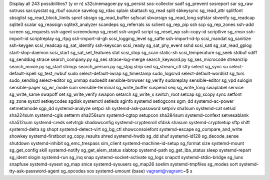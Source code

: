 Display all 243 possibilities? (y or n)
s32cinemagoer.py                sg_persist                      sos-collector
sadf                            sg_prevent                      sosreport
sar                             sg_raw                          sotruss
sar.sysstat                     sg_rbuf                         source
savelog                         sg_rdac                         splain
sbattach                        sg_read                         split
sbkeysync                       sg_read_attr                    splitfont
sbsiglist                       sg_read_block_limits            sprof
sbsign                          sg_read_buffer                  sqfscat
sbvarsign                       sg_read_long                    sqfstar
sbverify                        sg_readcap                      sqlite3
scalar                          sg_reassign                     sqlite3_analyzer
scandeps                        sg_referrals                    ss
sclient                         sg_rep_pip                      ssh
scp                             sg_rep_zones                    ssh-add
screen                          sg_requests                     ssh-agent
screendump                      sg_reset                        ssh-argv0
script                          sg_reset_wp                     ssh-copy-id
scriptlive                      sg_rmsn                         ssh-import-id
scriptreplay                    sg_rtpg                         ssh-import-id-gh
scsi_logging_level              sg_safte                        ssh-import-id-lp
scsi_mandat                     sg_sanitize                     ssh-keygen
scsi_readcap                    sg_sat_identify                 ssh-keyscan
scsi_ready                      sg_sat_phy_event                sshd
scsi_satl                       sg_sat_read_gplog               start-stop-daemon
scsi_start                      sg_sat_set_features             stat
scsi_stop                       sg_scan                         static-sh
scsi_temperature                sg_seek                         stdbuf
sdiff                           sg_senddiag                     strace
search_company.py               sg_ses                          strace-log-merge
search_keyword.py               sg_ses_microcode                streamzip
search_movie.py                 sg_start                        strings
search_person.py                sg_stpg                         strip
sed                             sg_stream_ctl                   stty
select                          sg_sync                         su
select-default-ispell           sg_test_rwbuf                   sudo
select-default-iwrap            sg_timestamp                    sudo_logsrvd
select-default-wordlist         sg_turs                         sudo_sendlog
select-editor                   sg_unmap                        sudoedit
sensible-browser                sg_verify                       sudoreplay
sensible-editor                 sg_vpd                          sulogin
sensible-pager                  sg_wr_mode                      sum
sensible-terminal               sg_write_buffer                 suspend
seq                             sg_write_long                   swaplabel
service                         sg_write_same                   swapoff
set                             sg_write_verify                 swapon
setarch                         sg_write_x                      switch_root
setcap                          sg_xcopy                        sync
setfont                         sg_zone                         sysctl
setkeycodes                     sgdisk                          systemctl
setleds                         sginfo                          systemd
setlogcons                      sgm_dd                          systemd-ac-power
setmetamode                     sgp_dd                          systemd-analyze
setpci                          sh                              systemd-ask-password
setpriv                         sha1sum                         systemd-cat
setsid                          sha224sum                       systemd-cgls
setterm                         sha256sum                       systemd-cgtop
setupcon                        sha384sum                       systemd-confext
setvesablank                    sha512sum                       systemd-creds
setvtrgb                        shadowconfig                    systemd-cryptenroll
sfdisk                          shasum                          systemd-cryptsetup
sftp                            shift                           systemd-delta
sg                              shopt                           systemd-detect-virt
sg_bg_ctl                       showconsolefont                 systemd-escape
sg_compare_and_write            showkey                         systemd-firstboot
sg_copy_results                 shred                           systemd-hwdb
sg_dd                           shuf                            systemd-id128
sg_decode_sense                 shutdown                        systemd-inhibit
sg_emc_trespass                 sim_client                      systemd-machine-id-setup
sg_format                       size                            systemd-mount
sg_get_config                   skill                           systemd-notify
sg_get_elem_status              slabtop                         systemd-path
sg_get_lba_status               sleep                           systemd-repart
sg_ident                        slogin                          systemd-run
sg_inq                          snap                            systemd-socket-activate
sg_logs                         snapctl                         systemd-stdio-bridge
sg_luns                         snapfuse                        systemd-sysext
sg_map                          snice                           systemd-sysusers
sg_map26                        soelim                          systemd-tmpfiles
sg_modes                        sort                            systemd-tty-ask-password-agent
sg_opcodes                      sos                             systemd-umount
(base) vagrant@vagrant:~$ s

